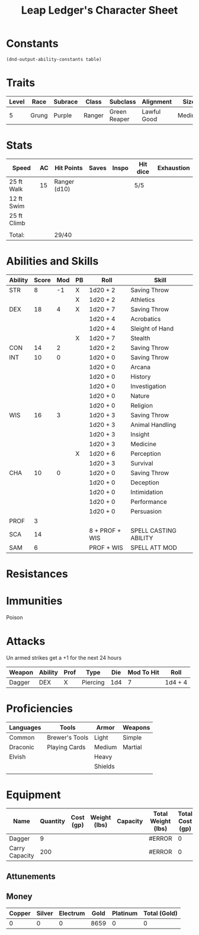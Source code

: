 
#+LATEX_CLASS: dnd
#+STARTUP: content showstars indent
#+OPTIONS: tags:nil
#+TITLE: Leap Ledger's Character Sheet
#+FILETAGS: leap ledger character sheet

* Constants
  #+NAME: define-constants-with-src-block
  #+BEGIN_SRC elisp :var table=stats :colnames yes :results output drawer :cache yes :lang elisp
    (dnd-output-ability-constants table)
  #+END_SRC

  #+RESULTS[d5a925f8d1c8a821d9b47e7e894a7d323448e1f5]: define-constants-with-src-block
  :results:
  #+CONSTANTS: STR=8
  #+CONSTANTS: DEX=18
  #+CONSTANTS: CON=14
  #+CONSTANTS: INT=10
  #+CONSTANTS: WIS=16
  #+CONSTANTS: CHA=10
  #+CONSTANTS: PROF=3
  #+CONSTANTS: SCA=14
  #+CONSTANTS: SAM=6
  :end:
  
* Traits
| Level | Race  | Subrace | Class  | Subclass     | Alignment   | Size   |
|-------+-------+---------+--------+--------------+-------------+--------|
|     5 | Grung | Purple  | Ranger | Green Reaper | Lawful Good | Medium |

* Stats  
| Speed       | AC | Hit Points   | Saves | Inspo | Hit dice | Exhaustion |
|-------------+----+--------------+-------+-------+----------+------------|
| 25 ft Walk  | 15 | Ranger (d10) |       |       | 5/5      |            |
| 12 ft Swim  |    |              |       |       |          |            |
| 25 ft Climb |    |              |       |       |          |            |
|             |    |              |       |       |          |            |
| Total:      |    | 29/40        |       |       |          |            |

* Abilities and Skills
#+name: stats
| Ability | Score | Mod | PB | Roll           | Skill                 |
|---------+-------+-----+----+----------------+-----------------------|
| STR     |     8 |  -1 | X  | 1d20 + 2       | Saving Throw          |
|         |       |     | X  | 1d20 + 2       | Athletics             |
|---------+-------+-----+----+----------------+-----------------------|
| DEX     |    18 |   4 | X  | 1d20 + 7       | Saving Throw          |
|         |       |     |    | 1d20 + 4       | Acrobatics            |
|         |       |     |    | 1d20 + 4       | Sleight of Hand       |
|         |       |     | X  | 1d20 + 7       | Stealth               |
|---------+-------+-----+----+----------------+-----------------------|
| CON     |    14 |   2 |    | 1d20 + 2       | Saving Throw          |
|---------+-------+-----+----+----------------+-----------------------|
| INT     |    10 |   0 |    | 1d20 + 0       | Saving Throw          |
|         |       |     |    | 1d20 + 0       | Arcana                |
|         |       |     |    | 1d20 + 0       | History               |
|         |       |     |    | 1d20 + 0       | Investigation         |
|         |       |     |    | 1d20 + 0       | Nature                |
|         |       |     |    | 1d20 + 0       | Religion              |
|---------+-------+-----+----+----------------+-----------------------|
| WIS     |    16 |   3 |    | 1d20 + 3       | Saving Throw          |
|         |       |     |    | 1d20 + 3       | Animal Handling       |
|         |       |     |    | 1d20 + 3       | Insight               |
|         |       |     |    | 1d20 + 3       | Medicine              |
|         |       |     | X  | 1d20 + 6       | Perception            |
|         |       |     |    | 1d20 + 3       | Survival              |
|---------+-------+-----+----+----------------+-----------------------|
| CHA     |    10 |   0 |    | 1d20 + 0       | Saving Throw          |
|         |       |     |    | 1d20 + 0       | Deception             |
|         |       |     |    | 1d20 + 0       | Intimidation          |
|         |       |     |    | 1d20 + 0       | Performance           |
|         |       |     |    | 1d20 + 0       | Persuasion            |
|---------+-------+-----+----+----------------+-----------------------|
| PROF    |     3 |     |    |                |                       |
| SCA     |    14 |     |    | 8 + PROF + WIS | SPELL CASTING ABILITY |
| SAM     |     6 |     |    | PROF + WIS     | SPELL ATT MOD         |
#+TBLFM: @2$3='(calc-dnd-mod (string-to-number (org-table-get-constant $1)))
#+TBLFM: @4$3='(calc-dnd-mod (string-to-number (org-table-get-constant $1)))
#+TBLFM: @8$3='(calc-dnd-mod (string-to-number (org-table-get-constant $1)))
#+TBLFM: @9$3='(calc-dnd-mod (string-to-number (org-table-get-constant $1)))
#+TBLFM: @15$3='(calc-dnd-mod (string-to-number (org-table-get-constant $1)))
#+TBLFM: @21$3='(calc-dnd-mod (string-to-number (org-table-get-constant $1)))
#+TBLFM: @2$5..@3$5='(concat "1d20 + " (number-to-string (+ (if (string= $4 "X") $PROF 0) (calc-dnd-mod (string-to-number (org-table-get-constant @2$1))))))
#+TBLFM: @4$5..@7$5='(concat "1d20 + " (number-to-string (+ (if (string= $4 "X") $PROF 0) (calc-dnd-mod (string-to-number (org-table-get-constant @4$1))))))
#+TBLFM: @8$5..@8$5='(concat "1d20 + " (number-to-string (+ (if (string= $4 "X") $PROF 0) (calc-dnd-mod (string-to-number (org-table-get-constant @8$1))))))
#+TBLFM: @9$5..@14$5='(concat "1d20 + " (number-to-string (+ (if (string= $4 "X") $PROF 0) (calc-dnd-mod (string-to-number (org-table-get-constant @9$1))))))
#+TBLFM: @15$5..@20$5='(concat "1d20 + " (number-to-string (+ (if (string= $4 "X") $PROF 0) (calc-dnd-mod (string-to-number (org-table-get-constant @15$1))))))
#+TBLFM: @21$5..@25$5='(concat "1d20 + " (number-to-string (+ (if (string= $4 "X") $PROF 0) (calc-dnd-mod (string-to-number (org-table-get-constant @21$1))))))

* Resistances


* Immunities

- Poison ::

* Attacks
Un armed strikes get a +1 for the next 24 hours

#+NAME: attacks
| Weapon | Ability | Prof | Type     | Die | Mod To Hit | Roll    |
|--------+---------+------+----------+-----+------------+---------|
| Dagger | DEX     | X    | Piercing | 1d4 |          7 | 1d4 + 4 |
#+TBLFM: $6='(+ (if (string= $3 "X") $PROF 0) (calc-dnd-mod (string-to-number (org-table-get-constant $2))))
#+TBLFM: $7='(concat $5 " + " (number-to-string (calc-dnd-mod (string-to-number (org-table-get-constant $2)))))

* Proficiencies
| Languages | Tools          | Armor   | Weapons |
|-----------+----------------+---------+---------|
| Common    | Brewer's Tools | Light   | Simple  |
| Draconic  | Playing Cards  | Medium  | Martial |
| Elvish    |                | Heavy   |         |
|           |                | Shields |         |
|           |                |         |         |

* Equipment
| Name           | Quantity | Cost (gp) | Weight (lbs) | Capacity | Total Weight (lbs) | Total Cost (gp) |
|----------------+----------+-----------+--------------+----------+--------------------+-----------------|
| Dagger         |        9 |           |              |          | #ERROR             |               0 |
|----------------+----------+-----------+--------------+----------+--------------------+-----------------|
| Carry Capacity |      200 |           |              |          | #ERROR             |               0 |
#+TBLFM: $6=($ * $4)
#+TBLFM: $7=($2 * $3)
#+TBLFM: @5$6=vsum(@INVALID$6..@17$6)
#+TBLFM: @5$7=vsum(@INVALID$7..@10$7)
#+TBLFM: @5$2=($STR * 10)

** Attunements



** Money
| Copper | Silver | Electrum | Gold | Platinum | Total (Gold) |
|--------+--------+----------+------+----------+--------------|
|      0 |      0 |        0 | 8659 |        0 |            0 |
#+TBLFM: $6=(($1 / 100) + ($2 / 10) + ($3 / 2) + $4 + ($5 * 10))
   

